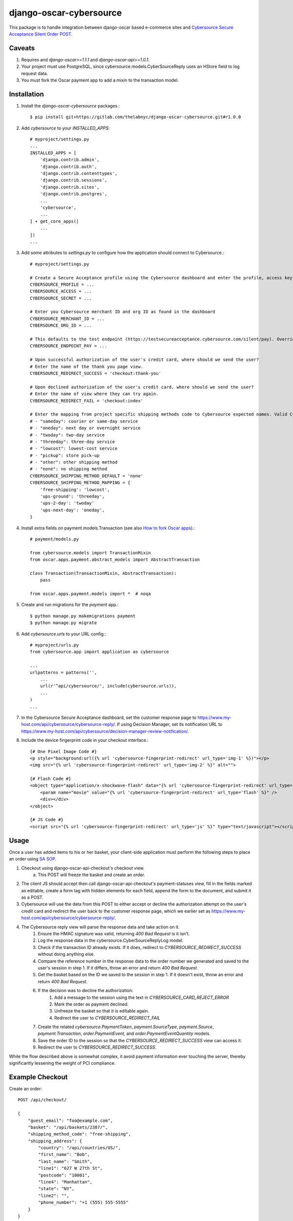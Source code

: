 ========================
django-oscar-cybersource
========================

|  |license| |kit| |format|

This package is to handle integration between django-oscar based e-commerce sites and `Cybersource Secure Acceptance Silent Order POST <http://apps.cybersource.com/library/documentation/dev_guides/Secure_Acceptance_SOP/Secure_Acceptance_SOP.pdf>`_.


Caveats
=======

1. Requires and `django-oscar>=1.1.1` and `django-oscar-api>=1.0.1`.
2. Your project must use PostgreSQL, since cybersource.models.CyberSourceReply uses an HStore field to log request data.
3. You must fork the Oscar payment app to add a mixin to the transaction model.


Installation
============


1. Install the `django-oscar-cybersource` packages.::

    $ pip install git+https://gitlab.com/thelabnyc/django-oscar-cybersource.git#r1.0.0

2. Add `cybersource` to your `INSTALLED_APPS`::

    # myproject/settings.py
    ...
    INSTALLED_APPS = [
        'django.contrib.admin',
        'django.contrib.auth',
        'django.contrib.contenttypes',
        'django.contrib.sessions',
        'django.contrib.sites',
        'django.contrib.postgres',
        ...
        'cybersource',
        ...
    ] + get_core_apps([
        ...
    ])
    ...

3. Add some attributes to `settings.py` to configure how the application should connect to Cybersource.::

    # myproject/settings.py

    # Create a Secure Acceptance profile using the Cybersource dashboard and enter the profile, access key, and secret key here
    CYBERSOURCE_PROFILE = ...
    CYBERSOURCE_ACCESS = ...
    CYBERSOURCE_SECRET = ...

    # Enter you Cybersource merchant ID and org ID as found in the dashboard
    CYBERSOURCE_MERCHANT_ID = ...
    CYBERSOURCE_ORG_ID = ...

    # This defaults to the test endpoint (https://testsecureacceptance.cybersource.com/silent/pay). Override with the prod endpoint for real transactions.
    CYBERSOURCE_ENDPOINT_PAY = ...

    # Upon successful authorization of the user's credit card, where should we send the user?
    # Enter the name of the thank you page view.
    CYBERSOURCE_REDIRECT_SUCCESS = 'checkout:thank-you'

    # Upon declined authorization of the user's credit card, where should we send the user?
    # Enter the name of view where they can try again.
    CYBERSOURCE_REDIRECT_FAIL = 'checkout:index'

    # Enter the mapping from project specific shipping methods code to Cybersource expected names. Valid Cybersource values are:
    # - "sameday": courier or same-day service
    # - "oneday": next day or overnight service
    # - "twoday": two-day service
    # - "threeday": three-day service
    # - "lowcost": lowest-cost service
    # - "pickup": store pick-up
    # - "other": other shipping method
    # - "none": no shipping method
    CYBERSOURCE_SHIPPING_METHOD_DEFAULT = 'none'
    CYBERSOURCE_SHIPPING_METHOD_MAPPING = {
        'free-shipping': 'lowcost',
        'ups-ground': 'threeday',
        'ups-2-day': 'twoday'
        'ups-next-day': 'oneday',
    }


4. Install extra fields on payment.models.Transaction (see also `How to fork Oscar apps <https://django-oscar.readthedocs.org/en/releases-1.1/topics/customisation.html#fork-the-oscar-app>`_).::

    # payment/models.py

    from cybersource.models import TransactionMixin
    from oscar.apps.payment.abstract_models import AbstractTransaction

    class Transaction(TransactionMixin, AbstractTransaction):
        pass

    from oscar.apps.payment.models import *  # noqa


5. Create and run migrations for the `payment` app.::

    $ python manage.py makemigrations payment
    $ python manage.py migrate


6. Add `cybersource.urls` to your URL config.::

    # myproject/urls.py
    from cybersource.app import application as cybersource

    ...
    urlpatterns = patterns('',
        ...
        url(r'^api/cybersource/', include(cybersource.urls)),
        ...
    )
    ...

7. In the Cybersource Secure Acceptance dashboard, set the customer response page to https://www.my-host.com/api/cybersource/cybersource-reply/. If using Decision Manager, set its notification URL to https://www.my-host.com/api/cybersource/decision-manager-review-notification/.

8. Include the device fingerprint code in your checkout interface.::

    {# One Pixel Image Code #}
    <p style="background:url({% url 'cybersource-fingerprint-redirect' url_type='img-1' %})"></p>
    <img src="{% url 'cybersource-fingerprint-redirect' url_type='img-2' %}" alt="">

    {# Flash Code #}
    <object type="application/x-shockwave-flash" data="{% url 'cybersource-fingerprint-redirect' url_type='flash' %}" width="1" height="1" id="thm_fp">
        <param name="movie" value="{% url 'cybersource-fingerprint-redirect' url_type='flash' %}" />
        <div></div>
    </object>

    {# JS Code #}
    <script src="{% url 'cybersource-fingerprint-redirect' url_type='js' %}" type="text/javascript"></script>


Usage
=====

Once a user has added items to his or her basket, your client-side application must perform the following steps to place an order using `SA SOP <http://apps.cybersource.com/library/documentation/dev_guides/Secure_Acceptance_SOP/Secure_Acceptance_SOP.pdf>`_.

1. Checkout using django-oscar-api-checkout's checkout view.
    a. This POST will freeze the basket and create an order.
2. The client JS should accept then call django-oscar-api-checkout's payment-statuses view, fill in the fields marked as editable, create a form tag with hidden elements for each field, append the form to the document, and submit it as a POST.
3. Cybersource will use the data from this POST to either accept or decline the authorization attempt on the user's credit card and redirect the user back to the customer response page, which we earlier set as https://www.my-host.com/api/cybersource/cybersource-reply/.
4. The Cybersource reply view will parse the response data and take action on it.
    1. Ensure the HMAC signature was valid, returning `400 Bad Request` is it isn't.
    2. Log the response data in the cybersource.CyberSourceReplyLog model.
    3. Check if the transaction ID already exists. If it does, redirect to `CYBERSOURCE_REDIRECT_SUCCESS` without doing anything else.
    4. Compare the reference number in the response data to the order number we generated and saved to the user's session in step 1. If it differs, throw an error and return `400 Bad Request`.
    5. Get the basket based on the ID we saved to the session in step 1. If it doesn't exist, throw an error and return `400 Bad Request`.
    6. If the decision was to decline the authorization:
        1. Add a message to the session using the text in `CYBERSOURCE_CARD_REJECT_ERROR`
        2. Mark the order as payment declined.
        3. Unfreeze the basket so that it is editable again.
        4. Redirect the user to `CYBERSOURCE_REDIRECT_FAIL`
    7. Create the related `cybersource.PaymentToken`, `payment.SourceType`, `payment.Source`, `payment.Transaction`, `order.PaymentEvent`, and `order.PaymentEventQuantity` models.
    8. Save the order ID to the session so that the `CYBERSOURCE_REDIRECT_SUCCESS` view can access it.
    9. Redirect the user to `CYBERSOURCE_REDIRECT_SUCCESS`.

While the flow described above is somewhat complex, it avoid payment information ever touching the server, thereby significantly lessening the weight of PCI compliance.

Example Checkout
================

Create an order::

    POST /api/checkout/

    {
        "guest_email": "foo@example.com",
        "basket": "/api/baskets/2387/",
        "shipping_method_code": "free-shipping",
        "shipping_address": {
            "country": "/api/countries/US/",
            "first_name": "Bob",
            "last_name": "Smith",
            "line1": "627 W 27th St",
            "postcode": "10001",
            "line4": "Manhattan",
            "state": "NY",
            "line2": "",
            "phone_number": "+1 (555) 555-5555"
        }
    }

The response code will indicate success or not. Now fetch the payment states endpoint.::

    GET `/api/checkout/payment-states`

The response to this POST will look something like this.::

    {
        "order_status": "Pending",
        "payment_method_statuses": {
            "cybersource": {
                "status": "Pending",
                "required_next_action": {
                    "url": "https://testsecureacceptance.cybersource.com/silent/pay",
                    "fields": [
                        {
                            "editable": false,
                            "value": "Smith",
                            "key": "ship_to_surname"
                        },
                        {
                            "editable": false,
                            "value": "XXXXXXXX-XXXX-XXXX-XXXX-XXXXXXXXXXXX",
                            "key": "profile_id"
                        },
                        {
                            "editable": false,
                            "value": "12345678",
                            "key": "item_0_sku"
                        },
                        {
                            "editable": false,
                            "value": "card",
                            "key": "payment_method"
                        },
                        {
                            "editable": false,
                            "value": "2016-04-06T16:02:52Z",
                            "key": "signed_date_time"
                        },
                        {
                            "editable": true,
                            "value": "",
                            "key": "bill_to_phone"
                        },
                        {
                            "editable": false,
                            "value": "145995857289",
                            "key": "transaction_uuid"
                        },
                        {
                            "editable": false,
                            "value": "My Product",
                            "key": "item_0_name"
                        },
                        {
                            "editable": true,
                            "value": "",
                            "key": "bill_to_address_country"
                        },
                        {
                            "editable": true,
                            "value": "",
                            "key": "bill_to_forename"
                        },
                        {
                            "editable": true,
                            "value": "",
                            "key": "card_number"
                        },
                        {
                            "editable": false,
                            "value": "12345678910",
                            "key": "reference_number"
                        },
                        {
                            "editable": true,
                            "value": "",
                            "key": "bill_to_address_line1"
                        },
                        {
                            "editable": false,
                            "value": "8.8.8.8",
                            "key": "customer_ip_address"
                        },
                        {
                            "editable": false,
                            "value": "999.89",
                            "key": "item_0_unit_price"
                        },
                        {
                            "editable": false,
                            "value": "10001",
                            "key": "ship_to_address_postal_code"
                        },
                        {
                            "editable": false,
                            "value": "",
                            "key": "ship_to_address_line2"
                        },
                        {
                            "editable": false,
                            "value": "authorization,create_payment_token",
                            "key": "transaction_type"
                        },
                        {
                            "editable": false,
                            "value": "foo@example.com",
                            "key": "bill_to_email"
                        },
                        {
                            "editable": false,
                            "value": "Manhattan",
                            "key": "ship_to_address_city"
                        },
                        {
                            "editable": false,
                            "value": "en",
                            "key": "locale"
                        },
                        {
                            "editable": false,
                            "value": "XXXXXXXXXXXXXXXXXXXXXXXXXXXXXXXX",
                            "key": "access_key"
                        },
                        {
                            "editable": true,
                            "value": "",
                            "key": "bill_to_address_postal_code"
                        },
                        {
                            "editable": false,
                            "value": "card_number,bill_to_surname,card_cvn,bill_to_address_line1,bill_to_address_line2,card_expiry_date,bill_to_address_city,bill_to_address_state,bill_to_address_postal_code,bill_to_phone,card_type,bill_to_address_country,bill_to_forename",
                            "key": "unsigned_field_names"
                        },
                        {
                            "editable": true,
                            "value": "",
                            "key": "bill_to_surname"
                        },
                        {
                            "editable": true,
                            "value": "",
                            "key": "card_cvn"
                        },
                        {
                            "editable": false,
                            "value": "US",
                            "key": "ship_to_address_country"
                        },
                        {
                            "editable": false,
                            "value": "999.89",
                            "key": "amount"
                        },
                        {
                            "editable": true,
                            "value": "",
                            "key": "card_expiry_date"
                        },
                        {
                            "editable": false,
                            "value": "1",
                            "key": "line_item_count"
                        },
                        {
                            "editable": false,
                            "value": "XXXXXXXX-XXXX-XXXX-XXXX-XXXXXXXXXXXX",
                            "key": "device_fingerprint_id"
                        },
                        {
                            "editable": false,
                            "value": "sxPsOiZ/uTrX/QgL1wzTVKP9jYrhc5e5gXLHvnfIvrQ=",
                            "key": "signature"
                        },
                        {
                            "editable": false,
                            "value": "627 W 27th St",
                            "key": "ship_to_address_line1"
                        },
                        {
                            "editable": true,
                            "value": "",
                            "key": "bill_to_address_line2"
                        },
                        {
                            "editable": false,
                            "value": "15555555555",
                            "key": "ship_to_phone"
                        },
                        {
                            "editable": true,
                            "value": "",
                            "key": "bill_to_address_state"
                        },
                        {
                            "editable": true,
                            "value": "",
                            "key": "card_type"
                        },
                        {
                            "editable": false,
                            "value": "USD",
                            "key": "currency"
                        },
                        {
                            "editable": false,
                            "value": "item_0_name,reference_number,ship_to_surname,ship_to_address_country,device_fingerprint_id,profile_id,item_0_sku,customer_ip_address,payment_method,item_0_unit_price,signed_date_time,ship_to_address_postal_code,line_item_count,ship_to_address_line2,currency,transaction_type,bill_to_email,ship_to_address_city,transaction_uuid,ship_to_address_line1,locale,access_key,signed_field_names,item_0_quantity,ship_to_phone,merchant_defined_data1,ship_to_address_state,amount,ship_to_forename,unsigned_field_names",
                            "key": "signed_field_names"
                        },
                        {
                            "editable": false,
                            "value": "1",
                            "key": "item_0_quantity"
                        },
                        {
                            "editable": true,
                            "value": "",
                            "key": "bill_to_address_city"
                        },
                        {
                            "editable": false,
                            "value": "NY",
                            "key": "ship_to_address_state"
                        },
                        {
                            "editable": false,
                            "value": "Bob",
                            "key": "ship_to_forename"
                        }
                    ]
                }
            }
        }
    }

The Javascript app should loop through the fields in the above response and fill in editable fields with user input. Using `underscore` and `jQuery`, this might look something like this::

    # Assume `response` is an object containing the above response data.

    # This information was collected from the user but never sent to our server
    var billing = {
        bill_to_address_city: 'Manhattan',
        bill_to_address_country: 'US',
        bill_to_address_line1: '627 W 27th St',
        bill_to_address_line2: '',
        bill_to_address_postal_code: '10001',
        bill_to_address_state: 'NY',
        bill_to_forename: 'Bob',
        bill_to_phone: '15555555555',
        bill_to_surname: 'Smith',
        card_cvn: '123',
        card_expiry_date: '12-2020',
        card_number: '4111111111111111',
        card_type: '001',
    }

    var form = $('<form style="display:none;">');
    form.attr('method', 'POST');
    form.attr('action', response.payment_method_statuses.cybersource.required_next_action.url);

    _.each(response.payment_method_statuses.cybersource.required_next_action.fields, function(data) {
        var field = $('<input type="hidden" />');
        if (data.editable && billing[data.key]) {
            data.value = billing[data.key];
        }

        field.attr('name', data.key);
        field.attr('value', data.value);
        field.appendTo(form);
    });

    form.appendTo('body');
    form.submit();



Changelog
=========

3.4.0
------------------
- Adds support for ``django-oscar-api-checkout>=0.4.0``

3.3.2
------------------
- Add management command for unreadable Secure Acceptance Profiles from the database: ``python manage.py remove_unreadable_cybersource_profiles``
- Add exception try/catch into ``SecureAcceptanceProfile.get_profile`` method to more gracefully handle Fernet decryption errors thrown when fetching a profile from the database.
- Makes ``SecureAcceptanceProfile.get_profile`` method fall-back to Django settings when no readable profiles exist in the database.
- Fix unit tests broken by an expired development key

3.3.1
------------------
- Add ``order`` as a value for the ``CARD_REJECT_ERROR`` string template literal.

3.3.0
------------------
- Use Cybersource's ``reason_code`` field in addition to the ``decision`` field when deciding how to handle a response.
- Move secure acceptance profile data into the database.
    - Profiles can be configured in the Django Admin interface. A default profile is created when running migrations based on the old environment variable settings.
    - Stores the profile secret key in the using Fernet encryption via `django-fernet-fields <https://django-fernet-fields.readthedocs.io/en/latest/>`_. Therefore, you should declare a ``FERNET_KEYS`` setting in your project.
    - Since secure acceptable profiles are limited to a single domains for customer redirect pages, this change allows a single Django instance to serve multiple domains (by using multiple profiles).

3.2.3
------------------
- Fix Django 2.0 Deprecation warnings.

3.2.2
------------------
- Make it possible to use a placeholder (``{order_number}``) in ``settings.CARD_REJECT_ERROR``.

3.2.1
------------------
- Add better error handling to the Cybersource response view. Prevents exceptions when a customer refreshes and resends one of the payment POST requests.

3.2.0
------------------
- Adds an order's shipping method into calls to Cybersource. This field can then be used by decision manager to help make decision regarding order fraud.
    - Cybersource expects to receive one of the following values:
        - `sameday`: courier or same-day service
        - `oneday`: next day or overnight service
        - `twoday`: two-day service
        - `threeday`: three-day service
        - `lowcost`: lowest-cost service
        - `pickup`: store pick-up
        - `other`: other shipping method
        - `none`: no shipping method
    - You can configure the mapping of Oscar shipping method code to Cybersource shipping method codes using the ``CYBERSOURCE_SHIPPING_METHOD_DEFAULT`` and ``CYBERSOURCE_SHIPPING_METHOD_MAPPING`` Django settings.
- Added exception handling and logging for bug sometimes occurring in the Cybersource reply handler.


3.1.5
------------------
- Add support for Django 1.11 and Oscar 1.5

3.1.4
------------------
- Improve testing with tox.

3.1.3
------------------
- Upgrade dependencies.

3.1.2
------------------
- Make ``DecisionManagerNotificationView`` directly set order status instead of relying on the ``set_status`` method. This avoids issues with order status pipelines.
- Add optional ``CYBERSOURCE_DECISION_MANAGER_KEYS`` keys setting to allow token-based authentication on the decision manager web hook endpoint.
    - Default is disabled, which equates to disabled authentication.
    - To enable authentication, set it to a list of valid authentication keys/tokens.
    - When enabled, the ``DecisionManagerNotificationView`` view will inspect the ``key`` query parameter on incoming requests and compare it to the predefined keys in the setting. If it doesn't match one of the keys, the request is aborted.

3.1.1
------------------
- Make sure amounts sent to Cybersource are always properly quantized

3.1.0
------------------
- Support flagging authorizations for review with Decision Manager
    - Transactions under review are marked with status `REVIEW`.
    - Adds new boolean property to payment.Transaction model: `transaction.is_pending_review`.
    - When handling an authorization that is pending review in Decision Manager, a note is added to the order.

3.0.5
------------------
- Fix IntegrityError sometimes thrown when processing a declined payment.

3.0.4
------------------
- Fix exception from typo in record_declined_authorization.

3.0.3
------------------
- Fix case-mismatch of payment source types.

3.0.2
------------------
- Add data migration to populate `CyberSourceReply.order` on rows from before 3.0.1.

3.0.1
------------------
- Added foreign key from `cybersource.CyberSourceReply` from `order.Order`.

3.0.0
------------------
- Change to two step SOP method with discrete get_token and authorization steps. This works around a bug in Cybersource's code which will leave a pending authorization on a user's card, even if the address verification or decision manager rejects the transaction. By doing the transaction in two phases, we can catch most AVN / DM rejections before the authorization is placed on the credit card. The downside is that the client must now perform 2 separate form posts to Cybersource.

2.0.0
------------------
- Refactor as a plugin to django-oscar-api-checkout to eliminate code not related to Cybersource.

1.0.3
------------------
- Make profile, access, and secret mandatory
- Upgrade to `django-oscar-api>=1.0.4` to get rid of the need for our custom empty basket check
- Make test coverage much more expansive

1.0.2
------------------
- README Updates
- Added tests for FingerprintRedirectView
- Fixed a bug in the img-2 redirect url

1.0.1
------------------
- README Updates

1.0.0 (2016-01-25)
------------------
- Initial release.



.. |license| image:: https://img.shields.io/pypi/l/django-oscar-cybersource.svg
    :target: https://pypi.python.org/pypi/django-oscar-cybersource
.. |kit| image:: https://badge.fury.io/py/django-oscar-cybersource.svg
    :target: https://pypi.python.org/pypi/django-oscar-cybersource
.. |format| image:: https://img.shields.io/pypi/format/django-oscar-cybersource.svg
    :target: https://pypi.python.org/pypi/django-oscar-cybersource


